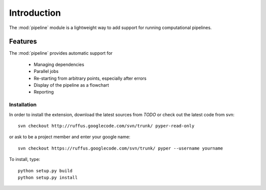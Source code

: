 .. _Introduction:

************
Introduction
************

The :mod:`pipeline` module is a lightweight way to add support 
for running computational pipelines.

Features
============

The :mod:`pipeline` provides automatic support for
 
        * Managing dependencies
        * Parallel jobs
        * Re-starting from arbitrary points, especially after errors
        * Display of the pipeline as a flowchart
        * Reporting


.. _Installation:

Installation
************

In order to install the extension, download the latest sources from *TODO*
or check out the latest code from svn::

    svn checkout http://ruffus.googlecode.com/svn/trunk/ pyper-read-only
    
or ask to be a project member and enter your google name::

    svn checkout https://ruffus.googlecode.com/svn/trunk/ pyper --username yourname

To install, type::

   python setup.py build
   python setup.py install






























